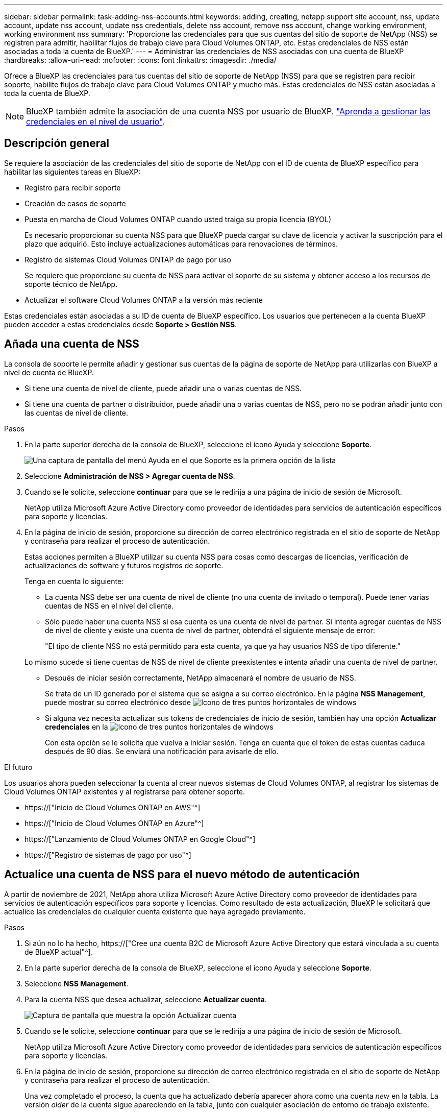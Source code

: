 ---
sidebar: sidebar 
permalink: task-adding-nss-accounts.html 
keywords: adding, creating, netapp support site account, nss, update account, update nss account, update nss credentials, delete nss account, remove nss account, change working environment, working environment nss 
summary: 'Proporcione las credenciales para que sus cuentas del sitio de soporte de NetApp (NSS) se registren para admitir, habilitar flujos de trabajo clave para Cloud Volumes ONTAP, etc. Estas credenciales de NSS están asociadas a toda la cuenta de BlueXP.' 
---
= Administrar las credenciales de NSS asociadas con una cuenta de BlueXP
:hardbreaks:
:allow-uri-read: 
:nofooter: 
:icons: font
:linkattrs: 
:imagesdir: ./media/


[role="lead"]
Ofrece a BlueXP las credenciales para tus cuentas del sitio de soporte de NetApp (NSS) para que se registren para recibir soporte, habilite flujos de trabajo clave para Cloud Volumes ONTAP y mucho más. Estas credenciales de NSS están asociadas a toda la cuenta de BlueXP.


NOTE: BlueXP también admite la asociación de una cuenta NSS por usuario de BlueXP. link:task-manage-user-credentials.html["Aprenda a gestionar las credenciales en el nivel de usuario"].



== Descripción general

Se requiere la asociación de las credenciales del sitio de soporte de NetApp con el ID de cuenta de BlueXP específico para habilitar las siguientes tareas en BlueXP:

* Registro para recibir soporte
* Creación de casos de soporte
* Puesta en marcha de Cloud Volumes ONTAP cuando usted traiga su propia licencia (BYOL)
+
Es necesario proporcionar su cuenta NSS para que BlueXP pueda cargar su clave de licencia y activar la suscripción para el plazo que adquirió. Esto incluye actualizaciones automáticas para renovaciones de términos.

* Registro de sistemas Cloud Volumes ONTAP de pago por uso
+
Se requiere que proporcione su cuenta de NSS para activar el soporte de su sistema y obtener acceso a los recursos de soporte técnico de NetApp.

* Actualizar el software Cloud Volumes ONTAP a la versión más reciente


Estas credenciales están asociadas a su ID de cuenta de BlueXP específico. Los usuarios que pertenecen a la cuenta BlueXP pueden acceder a estas credenciales desde *Soporte > Gestión NSS*.



== Añada una cuenta de NSS

La consola de soporte le permite añadir y gestionar sus cuentas de la página de soporte de NetApp para utilizarlas con BlueXP a nivel de cuenta de BlueXP.

* Si tiene una cuenta de nivel de cliente, puede añadir una o varias cuentas de NSS.
* Si tiene una cuenta de partner o distribuidor, puede añadir una o varias cuentas de NSS, pero no se podrán añadir junto con las cuentas de nivel de cliente.


.Pasos
. En la parte superior derecha de la consola de BlueXP, seleccione el icono Ayuda y seleccione *Soporte*.
+
image:https://raw.githubusercontent.com/NetAppDocs/cloud-manager-family/main/media/screenshot-help-support.png["Una captura de pantalla del menú Ayuda en el que Soporte es la primera opción de la lista"]

. Seleccione *Administración de NSS > Agregar cuenta de NSS*.
. Cuando se le solicite, seleccione *continuar* para que se le redirija a una página de inicio de sesión de Microsoft.
+
NetApp utiliza Microsoft Azure Active Directory como proveedor de identidades para servicios de autenticación específicos para soporte y licencias.

. En la página de inicio de sesión, proporcione su dirección de correo electrónico registrada en el sitio de soporte de NetApp y contraseña para realizar el proceso de autenticación.
+
Estas acciones permiten a BlueXP utilizar su cuenta NSS para cosas como descargas de licencias, verificación de actualizaciones de software y futuros registros de soporte.

+
Tenga en cuenta lo siguiente:

+
** La cuenta NSS debe ser una cuenta de nivel de cliente (no una cuenta de invitado o temporal). Puede tener varias cuentas de NSS en el nivel del cliente.
** Sólo puede haber una cuenta NSS si esa cuenta es una cuenta de nivel de partner. Si intenta agregar cuentas de NSS de nivel de cliente y existe una cuenta de nivel de partner, obtendrá el siguiente mensaje de error:
+
"El tipo de cliente NSS no está permitido para esta cuenta, ya que ya hay usuarios NSS de tipo diferente."

+
Lo mismo sucede si tiene cuentas de NSS de nivel de cliente preexistentes e intenta añadir una cuenta de nivel de partner.

** Después de iniciar sesión correctamente, NetApp almacenará el nombre de usuario de NSS.
+
Se trata de un ID generado por el sistema que se asigna a su correo electrónico. En la página *NSS Management*, puede mostrar su correo electrónico desde image:https://raw.githubusercontent.com/NetAppDocs/cloud-manager-family/main/media/icon-nss-menu.png["Icono de tres puntos horizontales"] de windows

** Si alguna vez necesita actualizar sus tokens de credenciales de inicio de sesión, también hay una opción *Actualizar credenciales* en la image:https://raw.githubusercontent.com/NetAppDocs/cloud-manager-family/main/media/icon-nss-menu.png["Icono de tres puntos horizontales"] de windows
+
Con esta opción se le solicita que vuelva a iniciar sesión. Tenga en cuenta que el token de estas cuentas caduca después de 90 días. Se enviará una notificación para avisarle de ello.





.El futuro
Los usuarios ahora pueden seleccionar la cuenta al crear nuevos sistemas de Cloud Volumes ONTAP, al registrar los sistemas de Cloud Volumes ONTAP existentes y al registrarse para obtener soporte.

* https://["Inicio de Cloud Volumes ONTAP en AWS"^]
* https://["Inicio de Cloud Volumes ONTAP en Azure"^]
* https://["Lanzamiento de Cloud Volumes ONTAP en Google Cloud"^]
* https://["Registro de sistemas de pago por uso"^]




== Actualice una cuenta de NSS para el nuevo método de autenticación

A partir de noviembre de 2021, NetApp ahora utiliza Microsoft Azure Active Directory como proveedor de identidades para servicios de autenticación específicos para soporte y licencias. Como resultado de esta actualización, BlueXP le solicitará que actualice las credenciales de cualquier cuenta existente que haya agregado previamente.

.Pasos
. Si aún no lo ha hecho, https://["Cree una cuenta B2C de Microsoft Azure Active Directory que estará vinculada a su cuenta de BlueXP actual"^].
. En la parte superior derecha de la consola de BlueXP, seleccione el icono Ayuda y seleccione *Soporte*.
. Seleccione *NSS Management*.
. Para la cuenta NSS que desea actualizar, seleccione *Actualizar cuenta*.
+
image:screenshot-nss-update-account.png["Captura de pantalla que muestra la opción Actualizar cuenta"]

. Cuando se le solicite, seleccione *continuar* para que se le redirija a una página de inicio de sesión de Microsoft.
+
NetApp utiliza Microsoft Azure Active Directory como proveedor de identidades para servicios de autenticación específicos para soporte y licencias.

. En la página de inicio de sesión, proporcione su dirección de correo electrónico registrada en el sitio de soporte de NetApp y contraseña para realizar el proceso de autenticación.
+
Una vez completado el proceso, la cuenta que ha actualizado debería aparecer ahora como una cuenta _new_ en la tabla. La versión _older_ de la cuenta sigue apareciendo en la tabla, junto con cualquier asociación de entorno de trabajo existente.

. Si los entornos de trabajo existentes de Cloud Volumes ONTAP están asociados a la versión anterior de la cuenta, siga los pasos que se indican a continuación <<Adjunte un entorno de trabajo a una cuenta de NSS diferente,Adjunte esos entornos de trabajo a una cuenta de NSS diferente>>.
. Vaya a la versión anterior de la cuenta de NSS, seleccione image:icon-action.png["Un icono que tiene tres puntos uno al lado del otro"] Y, a continuación, seleccione *Eliminar*.




== Actualice las credenciales de NSS

Deberá actualizar las credenciales de sus cuentas de NSS en BlueXP cuando se produzca una de las siguientes situaciones:

* Las credenciales de la cuenta se cambian
* El token de actualización asociado con su cuenta caduca después de 3 meses


.Pasos
. En la parte superior derecha de la consola de BlueXP, seleccione el icono Ayuda y seleccione *Soporte*.
. Seleccione *NSS Management*.
. Para la cuenta de NSS que desea actualizar, seleccione image:icon-action.png["Un icono que tiene tres puntos uno al lado del otro"] Y, a continuación, seleccione *Actualizar credenciales*.
+
image:screenshot-nss-update-credentials.png["Una captura de pantalla que muestra el menú de acción de una cuenta del sitio de soporte de NetApp con la capacidad de elegir la opción Eliminar."]

. Cuando se le solicite, seleccione *continuar* para que se le redirija a una página de inicio de sesión de Microsoft.
+
NetApp utiliza Microsoft Azure Active Directory como proveedor de identidades para servicios de autenticación específicos para soporte y licencias.

. En la página de inicio de sesión, proporcione su dirección de correo electrónico registrada en el sitio de soporte de NetApp y contraseña para realizar el proceso de autenticación.




== Adjunte un entorno de trabajo a una cuenta de NSS diferente

Si su organización tiene varias cuentas del sitio de soporte de NetApp, puede cambiar qué cuenta está asociada a un sistema Cloud Volumes ONTAP.

Esta función solo es compatible con cuentas de NSS que se han configurado para usar Microsoft Azure AD adoptado por NetApp para la gestión de identidades. Para poder utilizar esta función, necesita seleccionar *Agregar cuenta de NSS* o *Actualizar cuenta*.

.Pasos
. En la parte superior derecha de la consola de BlueXP, seleccione el icono Ayuda y seleccione *Soporte*.
. Seleccione *NSS Management*.
. Complete los siguientes pasos para cambiar la cuenta de NSS:
+
.. Expanda la fila de la cuenta del sitio de soporte de NetApp con la que está asociado actualmente el entorno de trabajo.
.. Para el entorno de trabajo para el que desea cambiar la asociación, seleccione image:icon-action.png["Un icono que tiene tres puntos uno al lado del otro"]
.. Seleccione *Cambiar a una cuenta de NSS diferente*.
+
image:screenshot-nss-change-account.png["Una captura de pantalla que muestra el menú de acción de un entorno de trabajo asociado a una cuenta de la página de soporte de NetApp."]

.. Seleccione la cuenta y, a continuación, seleccione *Guardar*.






== Muestra la dirección de correo electrónico de una cuenta de NSS

Ahora que las cuentas del sitio de soporte de NetApp usan Microsoft Azure Active Directory para los servicios de autenticación, el nombre de usuario de NSS que aparece en BlueXP suele ser un identificador generado por Azure AD. Como resultado, es posible que no conozca inmediatamente la dirección de correo electrónico asociada a esa cuenta. Pero BlueXP tiene la opción de mostrarle la dirección de correo electrónico asociada.


TIP: Cuando vaya a la página NSS Management, BlueXP genera un token para cada cuenta de la tabla. Ese token incluye información acerca de la dirección de correo electrónico asociada. A continuación, el token se elimina cuando se sale de la página. La información nunca se almacena en la caché, lo que ayuda a proteger su privacidad.

.Pasos
. En la parte superior derecha de la consola de BlueXP, seleccione el icono Ayuda y seleccione *Soporte*.
. Seleccione *NSS Management*.
. Para la cuenta de NSS que desea actualizar, seleccione image:icon-action.png["Un icono que tiene tres puntos uno al lado del otro"] Y, a continuación, seleccione *Mostrar dirección de correo electrónico*.
+
image:screenshot-nss-display-email.png["Una captura de pantalla que muestra el menú de acción de una cuenta del sitio de soporte de NetApp con capacidad para mostrar la dirección de correo electrónico."]



.Resultado
BlueXP muestra el nombre de usuario del sitio de soporte de NetApp y la dirección de correo electrónico asociada. Puede utilizar el botón de copia para copiar la dirección de correo electrónico.



== Quite una cuenta de NSS

Elimine cualquiera de las cuentas de NSS que ya no desee utilizar con BlueXP.

Tenga en cuenta que no puede eliminar una cuenta que esté actualmente asociada a un entorno de trabajo de Cloud Volumes ONTAP. Primero tienes que hacerlo <<Adjunte un entorno de trabajo a una cuenta de NSS diferente,Adjunte esos entornos de trabajo a una cuenta de NSS diferente>>.

.Pasos
. En la parte superior derecha de la consola de BlueXP, seleccione el icono Ayuda y seleccione *Soporte*.
. Seleccione *NSS Management*.
. Para la cuenta de NSS que desea eliminar, seleccione image:icon-action.png["Un icono que tiene tres puntos uno al lado del otro"] Y, a continuación, seleccione *Eliminar*.
+
image:screenshot-nss-delete.png["Una captura de pantalla que muestra el menú de acción de una cuenta del sitio de soporte de NetApp con la capacidad de elegir la opción Eliminar."]

. Seleccione *Eliminar* para confirmar.

